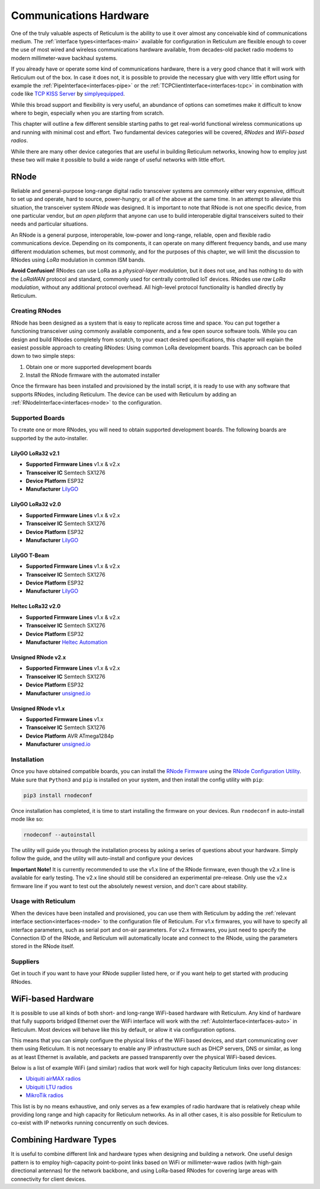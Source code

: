 .. _hardware-main:

***********************
Communications Hardware
***********************

One of the truly valuable aspects of Reticulum is the ability to use it over
almost any conceivable kind of communications medium. The :ref:`interface types<interfaces-main>`
available for configuration in Reticulum are flexible enough to cover the use
of most wired and wireless communications hardware available, from decades-old
packet radio modems to modern millimeter-wave backhaul systems.

If you already have or operate some kind of communications hardware, there is a
very good chance that it will work with Reticulum out of the box. In case it does
not, it is possible to provide the necessary glue with very little effort using
for example the :ref:`PipeInterface<interfaces-pipe>` or the :ref:`TCPClientInterface<interfaces-tcpc>`
in combination with code like `TCP KISS Server <https://github.com/simplyequipped/tcpkissserver>`_
by `simplyequipped <https://github.com/simplyequipped>`_.

While this broad support and flexibility is very useful, an abundance of options
can sometimes make it difficult to know where to begin, especially when you are
starting from scratch.

This chapter will outline a few different sensible starting paths to get
real-world functional wireless communications up and running with minimal cost
and effort. Two fundamental devices categories will be covered, *RNodes* and
*WiFi-based radios*.

While there are many other device categories that are useful in building Reticulum
networks, knowing how to employ just these two will make it possible to build
a wide range of useful networks with little effort.

.. _rnode-main:

RNode
=====

Reliable and general-purpose long-range digital radio transceiver systems are
commonly either very expensive, difficult to set up and operate, hard to source,
power-hungry, or all of the above at the same time. In an attempt to alleviate
this situation, the transceiver system *RNode* was designed. It is important to
note that RNode is not one specific device, from one particular vendor, but
*an open plaform* that anyone can use to build interoperable digital transceivers
suited to their needs and particular situations.

An RNode is a general purpose, interoperable, low-power and long-range, reliable,
open and flexible radio communications device. Depending on its components, it can
operate on many different frequency bands, and use many different modulation
schemes, but most commonly, and for the purposes of this chapter, we will limit
the discussion to RNodes using *LoRa* modulation in common ISM bands.

**Avoid Confusion!** RNodes can use LoRa as a *physical-layer modulation*, but it
does not use, and has nothing to do with the *LoRaWAN* protocol and standard, commonly
used for centrally controlled IoT devices. RNodes use *raw LoRa modulation*, without
any additional protocol overhead. All high-level protocol functionality is handled
directly by Reticulum.

.. _rnode-creating:

Creating RNodes
^^^^^^^^^^^^^^^
RNode has been designed as a system that is easy to replicate across time and
space. You can put together a functioning transceiver using commonly available
components, and a few open source software tools. While you can design and build RNodes
completely from scratch, to your exact desired specifications, this chapter
will explain the easiest possible approach to creating RNodes: Using common
LoRa development boards. This approach can be boiled down to two simple steps:

1. Obtain one or more supported development boards
2. Install the RNode firmware with the automated installer

Once the firmware has been installed and provisioned by the install script, it
is ready to use with any software that supports RNodes, including Reticulum.
The device can be used with Reticulum by adding an :ref:`RNodeInterface<interfaces-rnode>`
to the configuration.

.. _rnode-supported:

Supported Boards
^^^^^^^^^^^^^^^^
To create one or more RNodes, you will need to obtain supported development
boards. The following boards are supported by the auto-installer.

LilyGO LoRa32 v2.1
""""""""""""""""""
.. image:: graphics/board_t3v21.png
    :width: 46%
    :align: center

- **Supported Firmware Lines** v1.x & v2.x
- **Transceiver IC** Semtech SX1276
- **Device Platform** ESP32
- **Manufacturer** `LilyGO <https://lilygo.cn>`_


LilyGO LoRa32 v2.0
""""""""""""""""""
.. image:: graphics/board_t3v20.png
    :width: 46%
    :align: center

- **Supported Firmware Lines** v1.x & v2.x
- **Transceiver IC** Semtech SX1276
- **Device Platform** ESP32
- **Manufacturer** `LilyGO <https://lilygo.cn>`_


LilyGO T-Beam
"""""""""""""
.. image:: graphics/board_tbeam.png
    :width: 75%
    :align: center

- **Supported Firmware Lines** v1.x & v2.x
- **Transceiver IC** Semtech SX1276
- **Device Platform** ESP32
- **Manufacturer** `LilyGO <https://lilygo.cn>`_


Heltec LoRa32 v2.0
""""""""""""""""""
.. image:: graphics/board_heltec32.png
    :width: 58%
    :align: center

- **Supported Firmware Lines** v1.x & v2.x
- **Transceiver IC** Semtech SX1276
- **Device Platform** ESP32
- **Manufacturer** `Heltec Automation <https://heltec.org>`_


Unsigned RNode v2.x
"""""""""""""""""""
.. image:: graphics/board_rnodev2.png
    :width: 58%
    :align: center

- **Supported Firmware Lines** v1.x & v2.x
- **Transceiver IC** Semtech SX1276
- **Device Platform** ESP32
- **Manufacturer** `unsigned.io <https://unsigned.io>`_


Unsigned RNode v1.x
"""""""""""""""""""
.. image:: graphics/board_rnode.png
    :width: 50%
    :align: center

- **Supported Firmware Lines** v1.x
- **Transceiver IC** Semtech SX1276
- **Device Platform** AVR ATmega1284p
- **Manufacturer** `unsigned.io <https://unsigned.io>`_


.. _rnode-installation:

Installation
^^^^^^^^^^^^

Once you have obtained compatible boards, you can install the `RNode Firmware <https://github.com/markqvist/RNode_Firmware>`_
using the `RNode Configuration Utility <https://github.com/markqvist/rnodeconfigutil>`_.
Make sure that ``Python3`` and ``pip`` is installed on your system, and then install
the config utility with ``pip``:

.. code::

   pip3 install rnodeconf

Once installation has completed, it is time to start installing the firmware on your
devices. Run ``rnodeconf`` in auto-install mode like so:

.. code::

   rnodeconf --autoinstall

The utility will guide you through the installation process by asking a series of
questions about your hardware. Simply follow the guide, and the utility will
auto-install and configure your devices

**Important Note!** It is currently recommended to use the v1.x line of the RNode firmware,
even though the v2.x line is available for early testing. The v2.x line should still be
considered an experimental pre-release. Only use the v2.x firmware line if you want to test
out the absolutely newest version, and don't care about stability.

.. _rnode-usage:

Usage with Reticulum
^^^^^^^^^^^^^^^^^^^^
When the devices have been installed and provisioned, you can use them with Reticulum
by adding the :ref:`relevant interface section<interfaces-rnode>` to the configuration
file of Reticulum. For v1.x firmwares, you will have to specify all interface parameters,
such as serial port and on-air parameters. For v2.x firmwares, you just need to specify
the Connection ID of the RNode, and Reticulum will automatically locate and connect to the
RNode, using the parameters stored in the RNode itself.

.. _rnode-suppliers:

Suppliers
^^^^^^^^^
Get in touch if you want to have your RNode supplier listed here, or if you want help to
get started with producing RNodes.


WiFi-based Hardware
===================

It is possible to use all kinds of both short- and long-range WiFi-based hardware
with Reticulum. Any kind of hardware that fully supports bridged Ethernet over the
WiFi interface will work with the :ref:`AutoInterface<interfaces-auto>` in Reticulum.
Most devices will behave like this by default, or allow it via configuration options.

This means that you can simply configure the physical links of the WiFi based devices,
and start communicating over them using Reticulum. It is not necessary to enable any IP
infrastructure such as DHCP servers, DNS or similar, as long as at least Ethernet is
available, and packets are passed transparently over the physical WiFi-based devices.

.. only:: html

    .. image:: graphics/radio_rblhg5.png
        :width: 49%

    .. image:: graphics/radio_is5ac.png
        :width: 49%

Below is a list of example WiFi (and similar) radios that work well for high capacity
Reticulum links over long distances:

- `Ubiquiti airMAX radios <https://store.ui.com/collections/operator-airmax-devices>`_
- `Ubiquiti LTU radios <https://store.ui.com/collections/operator-ltu>`_
- `MikroTik radios <https://mikrotik.com/products/group/wireless-systems>`_

This list is by no means exhaustive, and only serves as a few examples of radio hardware
that is relatively cheap while providing long range and high capacity for Reticulum
networks. As in all other cases, it is also possible for Reticulum to co-exist with IP
networks running concurrently on such devices.

Combining Hardware Types
========================

It is useful to combine different link and hardware types when designing and
building a network. One useful design pattern is to employ high-capacity point-to-point
links based on WiFi or millimeter-wave radios (with high-gain directional antennas)
for the network backbone, and using LoRa-based RNodes for covering large areas with
connectivity for client devices.
